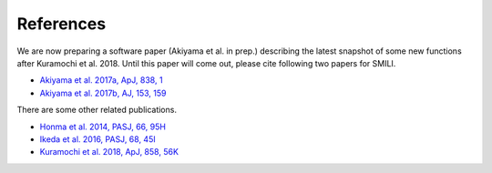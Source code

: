 ===============
References
===============

We are now preparing a software paper (Akiyama et al. in prep.) describing the latest snapshot of some new functions after Kuramochi et al. 2018. Until this paper will come out, please cite following two papers for SMILI.

- `Akiyama et al. 2017a, ApJ, 838, 1 <https://ui.adsabs.harvard.edu/#abs/2017ApJ...838....1A>`_
- `Akiyama et al. 2017b, AJ, 153, 159 <https://ui.adsabs.harvard.edu/#abs/2017AJ....153..159A>`_

There are some other related publications.

- `Honma et al. 2014, PASJ, 66, 95H <https://ui.adsabs.harvard.edu/#abs/2014PASJ...66...95H>`_
- `Ikeda et al. 2016, PASJ, 68, 45I <https://ui.adsabs.harvard.edu/#abs/2016PASJ...68...45I>`_
- `Kuramochi et al. 2018, ApJ, 858, 56K <https://ui.adsabs.harvard.edu/#abs/2018ApJ...858...56K>`_
